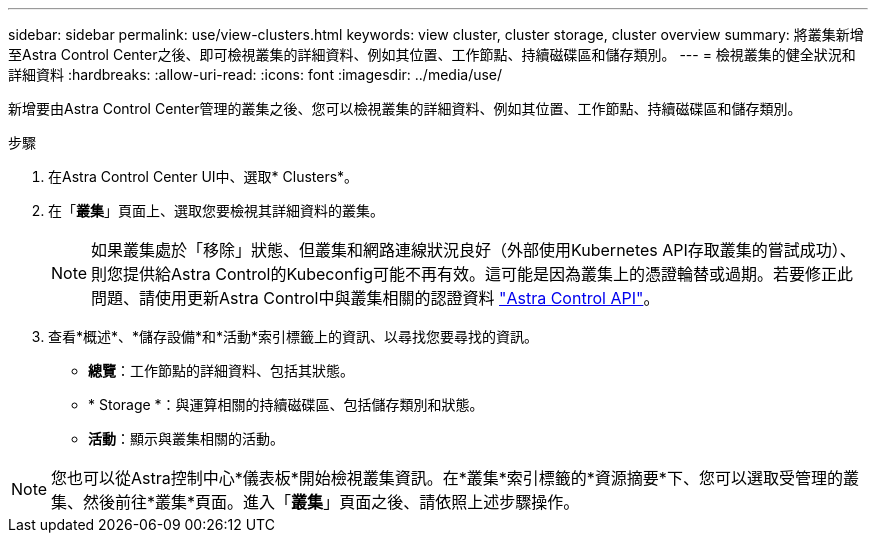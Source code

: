 ---
sidebar: sidebar 
permalink: use/view-clusters.html 
keywords: view cluster, cluster storage, cluster overview 
summary: 將叢集新增至Astra Control Center之後、即可檢視叢集的詳細資料、例如其位置、工作節點、持續磁碟區和儲存類別。 
---
= 檢視叢集的健全狀況和詳細資料
:hardbreaks:
:allow-uri-read: 
:icons: font
:imagesdir: ../media/use/


[role="lead"]
新增要由Astra Control Center管理的叢集之後、您可以檢視叢集的詳細資料、例如其位置、工作節點、持續磁碟區和儲存類別。

.步驟
. 在Astra Control Center UI中、選取* Clusters*。
. 在「*叢集*」頁面上、選取您要檢視其詳細資料的叢集。
+

NOTE: 如果叢集處於「移除」狀態、但叢集和網路連線狀況良好（外部使用Kubernetes API存取叢集的嘗試成功）、則您提供給Astra Control的Kubeconfig可能不再有效。這可能是因為叢集上的憑證輪替或過期。若要修正此問題、請使用更新Astra Control中與叢集相關的認證資料 link:https://docs.netapp.com/us-en/astra-automation/index.html["Astra Control API"]。

. 查看*概述*、*儲存設備*和*活動*索引標籤上的資訊、以尋找您要尋找的資訊。
+
** *總覽*：工作節點的詳細資料、包括其狀態。
** * Storage *：與運算相關的持續磁碟區、包括儲存類別和狀態。
** *活動*：顯示與叢集相關的活動。





NOTE: 您也可以從Astra控制中心*儀表板*開始檢視叢集資訊。在*叢集*索引標籤的*資源摘要*下、您可以選取受管理的叢集、然後前往*叢集*頁面。進入「*叢集*」頁面之後、請依照上述步驟操作。
